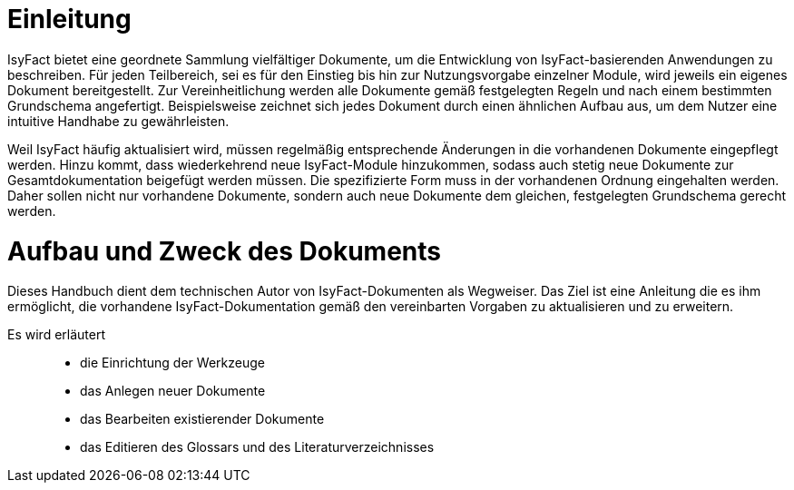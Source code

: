 [[einleitung]]
= Einleitung

IsyFact bietet eine geordnete Sammlung vielfältiger Dokumente, um die Entwicklung von IsyFact-basierenden Anwendungen zu beschreiben.
Für jeden Teilbereich, sei es für den Einstieg bis hin zur Nutzungsvorgabe einzelner Module, wird jeweils ein eigenes Dokument bereitgestellt.
Zur Vereinheitlichung werden alle Dokumente gemäß festgelegten Regeln und nach einem bestimmten Grundschema angefertigt.
Beispielsweise zeichnet sich jedes Dokument durch einen ähnlichen Aufbau aus, um dem Nutzer eine intuitive Handhabe zu gewährleisten.

Weil IsyFact häufig aktualisiert wird, müssen regelmäßig entsprechende Änderungen in die vorhandenen Dokumente eingepflegt werden.
Hinzu kommt, dass wiederkehrend neue IsyFact-Module hinzukommen, sodass auch stetig neue Dokumente zur Gesamtdokumentation beigefügt werden müssen.
Die spezifizierte Form muss in der vorhandenen Ordnung eingehalten werden.
Daher sollen nicht nur vorhandene Dokumente, sondern auch neue Dokumente dem gleichen, festgelegten Grundschema gerecht werden.

[[aufbau-und-zweck-des-dokuments]]
= Aufbau und Zweck des Dokuments

Dieses Handbuch dient dem technischen Autor von IsyFact-Dokumenten als Wegweiser.
Das Ziel ist eine Anleitung die es ihm ermöglicht, die vorhandene IsyFact-Dokumentation gemäß den vereinbarten Vorgaben zu aktualisieren und zu erweitern.

Es wird erläutert::
- die Einrichtung der Werkzeuge
- das Anlegen neuer Dokumente
- das Bearbeiten existierender Dokumente
- das Editieren des Glossars und des Literaturverzeichnisses
